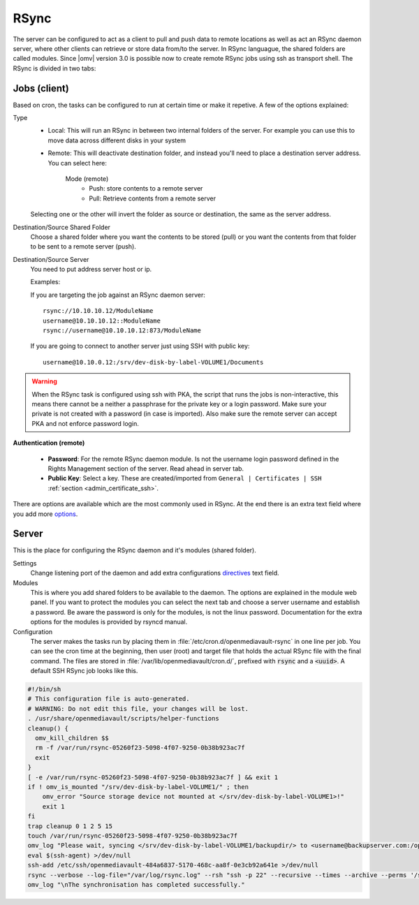 RSync
#####

The server can be configured to act as a client to pull and push data to remote
locations as well as act an RSync daemon server, where other clients can
retrieve or store data from/to the server. In RSync languague, the shared
folders are called modules. Since |omv| version 3.0 is possible now to create
remote RSync jobs using ssh as transport shell.
The RSync is divided in two tabs:

.. _admin_rsync_jobs_client:

Jobs (client)
-------------

Based on cron, the tasks can be configured to run at certain time or make it
repetive. A few of the options explained:

Type
	- Local: This will run an RSync in between two internal folders of the
	  server. For example you can use this to move data across different disks
	  in your system
	- Remote: This will deactivate destination folder, and instead you'll need
	  to place a destination server address. You can select here:

		Mode (remote)
			- Push: store contents to a remote server
			- Pull: Retrieve contents from a remote server

	Selecting one or the other will invert the folder as source or destination,
	the same as the server address.

Destination/Source Shared Folder
	Choose a shared folder where you want the contents to be stored (pull) or
	you want the contents from that folder to be sent to a remote server (push).

Destination/Source Server
	You need to put address server host or ip.

	Examples:

	If you are targeting the job against an RSync daemon server::

		rsync://10.10.10.12/ModuleName
		username@10.10.10.12::ModuleName
		rsync://username@10.10.10.12:873/ModuleName

	If you are going to connect to another server just using SSH with
	public key::

		username@10.10.0.12:/srv/dev-disk-by-label-VOLUME1/Documents

.. warning::
	When the RSync task is configured using ssh with PKA, the script that runs
	the jobs is non-interactive, this means there cannot be a neither a
	passphrase for the private key or a login password. Make sure your
	private is not created with a password (in case is imported). Also make
	sure the remote server can accept PKA and not enforce password login.

**Authentication (remote)**

	- **Password**: For the remote RSync daemon module. Is not the username
	  login password defined in the Rights Management section of the server.
	  Read ahead in server tab.
	- **Public Key**: Select a key. These are created/imported from
	  ``General | Certificates | SSH`` :ref:`section <admin_certificate_ssh>`.

There are options are available which are the most commonly used in RSync.
At the end there is an extra text field where you add more
`options <http://linux.die.net/man/1/rsync>`_.

Server
------

This is the place for configuring the RSync daemon and it's modules
(shared folder).

Settings
	Change listening port of the daemon and add extra configurations
	`directives <https://www.samba.org/ftp/rsync/rsyncd.conf.html>`_
	text field.

Modules
	This is where you add shared folders to be available to the daemon. The
	options are explained in the module web panel. If you want to protect the
	modules you can select the next tab and choose a server username and
	establish a password. Be aware the password is only for the modules, is
	not the linux password. Documentation for the extra options for the
	modules is provided by rsyncd manual.

Configuration
	The server makes the tasks run by placing them in
	:file:`/etc/cron.d/openmediavault-rsync` in one line per job. You can see the
	cron time at the beginning, then user (root) and target file that holds
	the actual RSync file with the final command. The files are stored in
	:file:`/var/lib/openmediavault/cron.d/`, prefixed with :code:`rsync` and a
	:code:`<uuid>`. A default SSH RSync job looks like this.

.. code-block:: shell

	#!/bin/sh
	# This configuration file is auto-generated.
	# WARNING: Do not edit this file, your changes will be lost.
	. /usr/share/openmediavault/scripts/helper-functions
	cleanup() {
	  omv_kill_children $$
	  rm -f /var/run/rsync-05260f23-5098-4f07-9250-0b38b923ac7f
	  exit
	}
	[ -e /var/run/rsync-05260f23-5098-4f07-9250-0b38b923ac7f ] && exit 1
	if ! omv_is_mounted "/srv/dev-disk-by-label-VOLUME1/" ; then
	    omv_error "Source storage device not mounted at </srv/dev-disk-by-label-VOLUME1>!"
	    exit 1
	fi
	trap cleanup 0 1 2 5 15
	touch /var/run/rsync-05260f23-5098-4f07-9250-0b38b923ac7f
	omv_log "Please wait, syncing </srv/dev-disk-by-label-VOLUME1/backupdir/> to <username@backupserver.com:/opt/backup> ...\n"
	eval $(ssh-agent) >/dev/null
	ssh-add /etc/ssh/openmediavault-484a6837-5170-468c-aa8f-0e3cb92a641e >/dev/null
	rsync --verbose --log-file="/var/log/rsync.log" --rsh "ssh -p 22" --recursive --times --archive --perms '/srv/dev-disk-by-label-VOLUME1/backupdir/' 'username@backupserver.com:/opt/backup' & wait $!
	omv_log "\nThe synchronisation has completed successfully."
